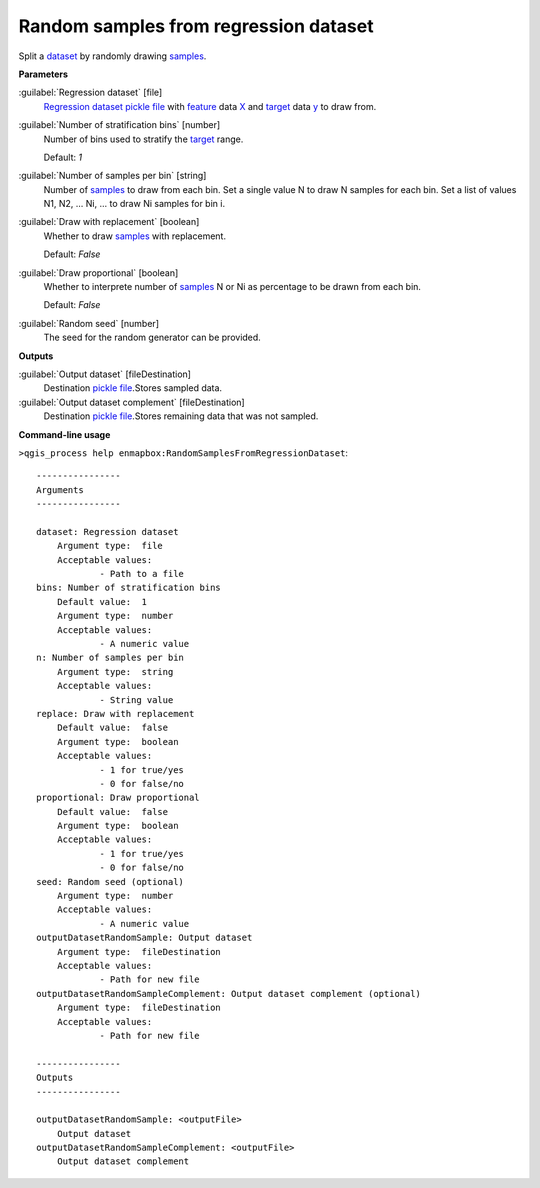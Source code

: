 .. _Random samples from regression dataset:

**************************************
Random samples from regression dataset
**************************************

Split a `dataset <https://enmap-box.readthedocs.io/en/latest/general/glossary.html#term-dataset>`_ by randomly drawing `samples <https://enmap-box.readthedocs.io/en/latest/general/glossary.html#term-sample>`_.

**Parameters**


:guilabel:`Regression dataset` [file]
    `Regression <https://enmap-box.readthedocs.io/en/latest/general/glossary.html#term-regression>`_ `dataset <https://enmap-box.readthedocs.io/en/latest/general/glossary.html#term-dataset>`_ `pickle file <https://enmap-box.readthedocs.io/en/latest/general/glossary.html#term-pickle-file>`_ with `feature <https://enmap-box.readthedocs.io/en/latest/general/glossary.html#term-feature>`_ data `X <https://enmap-box.readthedocs.io/en/latest/general/glossary.html#term-x>`_ and `target <https://enmap-box.readthedocs.io/en/latest/general/glossary.html#term-target>`_ data `y <https://enmap-box.readthedocs.io/en/latest/general/glossary.html#term-y>`_ to draw from.


:guilabel:`Number of stratification bins` [number]
    Number of bins used to stratify the `target <https://enmap-box.readthedocs.io/en/latest/general/glossary.html#term-target>`_ range.

    Default: *1*


:guilabel:`Number of samples per bin` [string]
    Number of `samples <https://enmap-box.readthedocs.io/en/latest/general/glossary.html#term-sample>`_ to draw from each bin. Set a single value N to draw N samples for each bin. Set a list of values N1, N2, ... Ni, ... to draw Ni samples for bin i.


:guilabel:`Draw with replacement` [boolean]
    Whether to draw `samples <https://enmap-box.readthedocs.io/en/latest/general/glossary.html#term-sample>`_ with replacement.

    Default: *False*


:guilabel:`Draw proportional` [boolean]
    Whether to interprete number of `samples <https://enmap-box.readthedocs.io/en/latest/general/glossary.html#term-sample>`_ N or Ni as percentage to be drawn from each bin.

    Default: *False*


:guilabel:`Random seed` [number]
    The seed for the random generator can be provided.

**Outputs**


:guilabel:`Output dataset` [fileDestination]
    Destination `pickle file <https://enmap-box.readthedocs.io/en/latest/general/glossary.html#term-pickle-file>`_.Stores sampled data.


:guilabel:`Output dataset complement` [fileDestination]
    Destination `pickle file <https://enmap-box.readthedocs.io/en/latest/general/glossary.html#term-pickle-file>`_.Stores remaining data that was not sampled.

**Command-line usage**

``>qgis_process help enmapbox:RandomSamplesFromRegressionDataset``::

    ----------------
    Arguments
    ----------------
    
    dataset: Regression dataset
    	Argument type:	file
    	Acceptable values:
    		- Path to a file
    bins: Number of stratification bins
    	Default value:	1
    	Argument type:	number
    	Acceptable values:
    		- A numeric value
    n: Number of samples per bin
    	Argument type:	string
    	Acceptable values:
    		- String value
    replace: Draw with replacement
    	Default value:	false
    	Argument type:	boolean
    	Acceptable values:
    		- 1 for true/yes
    		- 0 for false/no
    proportional: Draw proportional
    	Default value:	false
    	Argument type:	boolean
    	Acceptable values:
    		- 1 for true/yes
    		- 0 for false/no
    seed: Random seed (optional)
    	Argument type:	number
    	Acceptable values:
    		- A numeric value
    outputDatasetRandomSample: Output dataset
    	Argument type:	fileDestination
    	Acceptable values:
    		- Path for new file
    outputDatasetRandomSampleComplement: Output dataset complement (optional)
    	Argument type:	fileDestination
    	Acceptable values:
    		- Path for new file
    
    ----------------
    Outputs
    ----------------
    
    outputDatasetRandomSample: <outputFile>
    	Output dataset
    outputDatasetRandomSampleComplement: <outputFile>
    	Output dataset complement
    
    